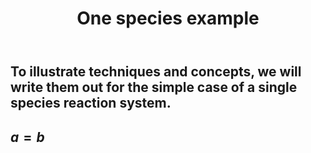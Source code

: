 #+TITLE: One species example

** To illustrate techniques and concepts, we will write them out for the simple case of a single species reaction system.
:PROPERTIES:
:later: 1611887761901
:END:
\begin{align*}
  \emptyset &\to A \\
  A &\to \emptyset \\
  2A &\to 3A \\
  3A &\to 2A
\end{align*}
** \begin{equation*} a = b \end{equation*}
